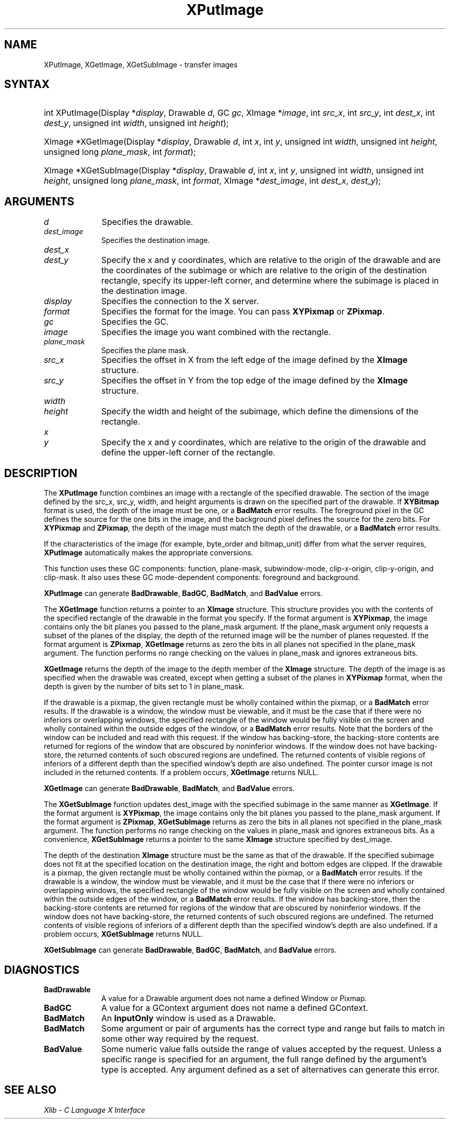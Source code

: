 .\" Copyright \(co 1985, 1986, 1987, 1988, 1989, 1990, 1991, 1994, 1996 X Consortium
.\"
.\" Permission is hereby granted, free of charge, to any person obtaining
.\" a copy of this software and associated documentation files (the
.\" "Software"), to deal in the Software without restriction, including
.\" without limitation the rights to use, copy, modify, merge, publish,
.\" distribute, sublicense, and/or sell copies of the Software, and to
.\" permit persons to whom the Software is furnished to do so, subject to
.\" the following conditions:
.\"
.\" The above copyright notice and this permission notice shall be included
.\" in all copies or substantial portions of the Software.
.\"
.\" THE SOFTWARE IS PROVIDED "AS IS", WITHOUT WARRANTY OF ANY KIND, EXPRESS
.\" OR IMPLIED, INCLUDING BUT NOT LIMITED TO THE WARRANTIES OF
.\" MERCHANTABILITY, FITNESS FOR A PARTICULAR PURPOSE AND NONINFRINGEMENT.
.\" IN NO EVENT SHALL THE X CONSORTIUM BE LIABLE FOR ANY CLAIM, DAMAGES OR
.\" OTHER LIABILITY, WHETHER IN AN ACTION OF CONTRACT, TORT OR OTHERWISE,
.\" ARISING FROM, OUT OF OR IN CONNECTION WITH THE SOFTWARE OR THE USE OR
.\" OTHER DEALINGS IN THE SOFTWARE.
.\"
.\" Except as contained in this notice, the name of the X Consortium shall
.\" not be used in advertising or otherwise to promote the sale, use or
.\" other dealings in this Software without prior written authorization
.\" from the X Consortium.
.\"
.\" Copyright \(co 1985, 1986, 1987, 1988, 1989, 1990, 1991 by
.\" Digital Equipment Corporation
.\"
.\" Portions Copyright \(co 1990, 1991 by
.\" Tektronix, Inc.
.\"
.\" Permission to use, copy, modify and distribute this documentation for
.\" any purpose and without fee is hereby granted, provided that the above
.\" copyright notice appears in all copies and that both that copyright notice
.\" and this permission notice appear in all copies, and that the names of
.\" Digital and Tektronix not be used in in advertising or publicity pertaining
.\" to this documentation without specific, written prior permission.
.\" Digital and Tektronix makes no representations about the suitability
.\" of this documentation for any purpose.
.\" It is provided "as is" without express or implied warranty.
.\"
.\"
.ds xT X Toolkit Intrinsics \- C Language Interface
.ds xW Athena X Widgets \- C Language X Toolkit Interface
.ds xL Xlib \- C Language X Interface
.ds xC Inter-Client Communication Conventions Manual
.TH XPutImage 3 "libX11 1.8" "X Version 11" "XLIB FUNCTIONS"
.SH NAME
XPutImage, XGetImage, XGetSubImage \- transfer images
.SH SYNTAX
.HP
int XPutImage\^(\^Display *\fIdisplay\fP\^, Drawable \fId\fP\^, GC \fIgc\fP\^,
XImage *\fIimage\fP\^, int \fIsrc_x\fP\^, int \fIsrc_y\fP\^, int
\fIdest_x\fP\^, int \fIdest_y\fP\^, unsigned int \fIwidth\fP\^, unsigned int
\fIheight\fP\^);
.HP
XImage *XGetImage\^(\^Display *\fIdisplay\fP\^, Drawable \fId\fP\^, int
\fIx\fP\^, int \fIy\fP\^, unsigned int \fIwidth\fP\^, unsigned int
\fIheight\fP\^, unsigned long \fIplane_mask\fP\^, int \fIformat\fP\^);
.HP
XImage *XGetSubImage\^(\^Display *\fIdisplay\fP\^, Drawable \fId\fP\^, int
\fIx\fP\^, int \fIy\fP\^, unsigned int \fIwidth\fP\^, unsigned int
\fIheight\fP\^, unsigned long \fIplane_mask\fP\^, int \fIformat\fP\^, XImage
*\fIdest_image\fP\^, int \fIdest_x\fP\^, \fIdest_y\fP\^);
.SH ARGUMENTS
.IP \fId\fP 1i
Specifies the drawable.
.IP \fIdest_image\fP 1i
Specifies the destination image.
.ds Dx
.IP \fIdest_x\fP 1i
.br
.ns
.IP \fIdest_y\fP 1i
Specify the x and y coordinates, which are relative to the origin of the drawable
and are the coordinates of the subimage
or which are relative to the origin of the destination rectangle,
specify its upper-left corner, and determine where the subimage
is placed in the destination image.
.IP \fIdisplay\fP 1i
Specifies the connection to the X server.
.IP \fIformat\fP 1i
Specifies the format for the image.
You can pass
.B XYPixmap
or
.BR ZPixmap .
.IP \fIgc\fP 1i
Specifies the GC.
.IP \fIimage\fP 1i
Specifies the image you want combined with the rectangle.
.IP \fIplane_mask\fP 1i
Specifies the plane mask.
.\" *** JIM: NEED MORE INFO FOR THIS. ***
.IP \fIsrc_x\fP 1i
Specifies the offset in X from the left edge of the image defined
by the
.B XImage
structure.
.IP \fIsrc_y\fP 1i
Specifies the offset in Y from the top edge of the image defined
by the
.B XImage
structure.
.IP \fIwidth\fP 1i
.br
.ns
.IP \fIheight\fP 1i
Specify the width and height of the subimage, which define
the dimensions of the rectangle.
.IP \fIx\fP 1i
.br
.ns
.IP \fIy\fP 1i
Specify the x and y coordinates, which are relative to the origin of the drawable
and define the upper-left corner of the rectangle.
.SH DESCRIPTION
The
.B XPutImage
function
combines an image with a rectangle of the specified drawable.
The section of the image defined by the src_x, src_y, width, and height
arguments is drawn on the specified part of the drawable.
If
.B XYBitmap
format is used, the depth of the image must be one,
or a
.B BadMatch
error results.
The foreground pixel in the GC defines the source for the one bits in the image,
and the background pixel defines the source for the zero bits.
For
.B XYPixmap
and
.BR ZPixmap ,
the depth of the image must match the depth of the drawable,
or a
.B BadMatch
error results.
.LP
If the characteristics of the image (for example, byte_order and bitmap_unit)
differ from what the server requires,
.B XPutImage
automatically makes the appropriate
conversions.
.LP
This function uses these GC components:
function, plane-mask, subwindow-mode, clip-x-origin, clip-y-origin,
and clip-mask.
It also uses these GC mode-dependent components:
foreground and background.
.LP
.B XPutImage
can generate
.BR BadDrawable ,
.BR BadGC ,
.BR BadMatch ,
and
.B BadValue
errors.
.LP
The
.B XGetImage
function returns a pointer to an
.B XImage
structure.
This structure provides you with the contents of the specified rectangle of
the drawable in the format you specify.
If the format argument is
.BR XYPixmap ,
the image contains only the bit planes you passed to the plane_mask argument.
If the plane_mask argument only requests a subset of the planes of the
display, the depth of the returned image will be the number of planes
requested.
If the format argument is
.BR ZPixmap ,
.B XGetImage
returns as zero the bits in all planes not
specified in the plane_mask argument.
The function performs no range checking on the values in plane_mask and ignores
extraneous bits.
.LP
.B XGetImage
returns the depth of the image to the depth member of the
.B XImage
structure.
The depth of the image is as specified when the drawable was created,
except when getting a subset of the planes in
.B XYPixmap
format, when the depth is given by the number of bits set to 1 in plane_mask.
.LP
If the drawable is a pixmap,
the given rectangle must be wholly contained within the pixmap,
or a
.B BadMatch
error results.
If the drawable is a window,
the window must be viewable,
and it must be the case that if there were no inferiors or overlapping windows,
the specified rectangle of the window would be fully visible on the screen
and wholly contained within the outside edges of the window,
or a
.B BadMatch
error results.
Note that the borders of the window can be included and read with
this request.
If the window has backing-store, the backing-store contents are
returned for regions of the window that are obscured by noninferior
windows.
If the window does not have backing-store,
the returned contents of such obscured regions are undefined.
The returned contents of visible regions of inferiors
of a different depth than the specified window's depth are also undefined.
The pointer cursor image is not included in the returned contents.
If a problem occurs,
.B XGetImage
returns NULL.
.LP
.B XGetImage
can generate
.BR BadDrawable ,
.BR BadMatch ,
and
.B BadValue
errors.
.LP
The
.B XGetSubImage
function updates dest_image with the specified subimage in the same manner as
.BR XGetImage .
If the format argument is
.BR XYPixmap ,
the image contains only the bit planes you passed to the plane_mask argument.
If the format argument is
.BR ZPixmap ,
.B XGetSubImage
returns as zero the bits in all planes not
specified in the plane_mask argument.
The function performs no range checking on the values in plane_mask and ignores
extraneous bits.
As a convenience,
.B XGetSubImage
returns a pointer to the same
.B XImage
structure specified by dest_image.
.LP
The depth of the destination
.B XImage
structure must be the same as that of the drawable.
If the specified subimage does not fit at the specified location
on the destination image, the right and bottom edges are clipped.
If the drawable is a pixmap,
the given rectangle must be wholly contained within the pixmap,
or a
.B BadMatch
error results.
If the drawable is a window,
the window must be viewable,
and it must be the case that if there were no inferiors or overlapping windows,
the specified rectangle of the window would be fully visible on the screen
and wholly contained within the outside edges of the window,
or a
.B BadMatch
error results.
If the window has backing-store,
then the backing-store contents are returned for regions of the window
that are obscured by noninferior windows.
If the window does not have backing-store,
the returned contents of such obscured regions are undefined.
The returned contents of visible regions of inferiors
of a different depth than the specified window's depth are also undefined.
If a problem occurs,
.B XGetSubImage
returns NULL.
.LP
.B XGetSubImage
can generate
.BR BadDrawable ,
.BR BadGC ,
.BR BadMatch ,
and
.B BadValue
errors.
.SH DIAGNOSTICS
.TP 1i
.B BadDrawable
A value for a Drawable argument does not name a defined Window or Pixmap.
.TP 1i
.B BadGC
A value for a GContext argument does not name a defined GContext.
.TP 1i
.B BadMatch
An
.B InputOnly
window is used as a Drawable.
.TP 1i
.B BadMatch
Some argument or pair of arguments has the correct type and range but fails
to match in some other way required by the request.
.TP 1i
.B BadValue
Some numeric value falls outside the range of values accepted by the request.
Unless a specific range is specified for an argument, the full range defined
by the argument's type is accepted.
Any argument defined as a set of
alternatives can generate this error.
.SH "SEE ALSO"
\fI\*(xL\fP
